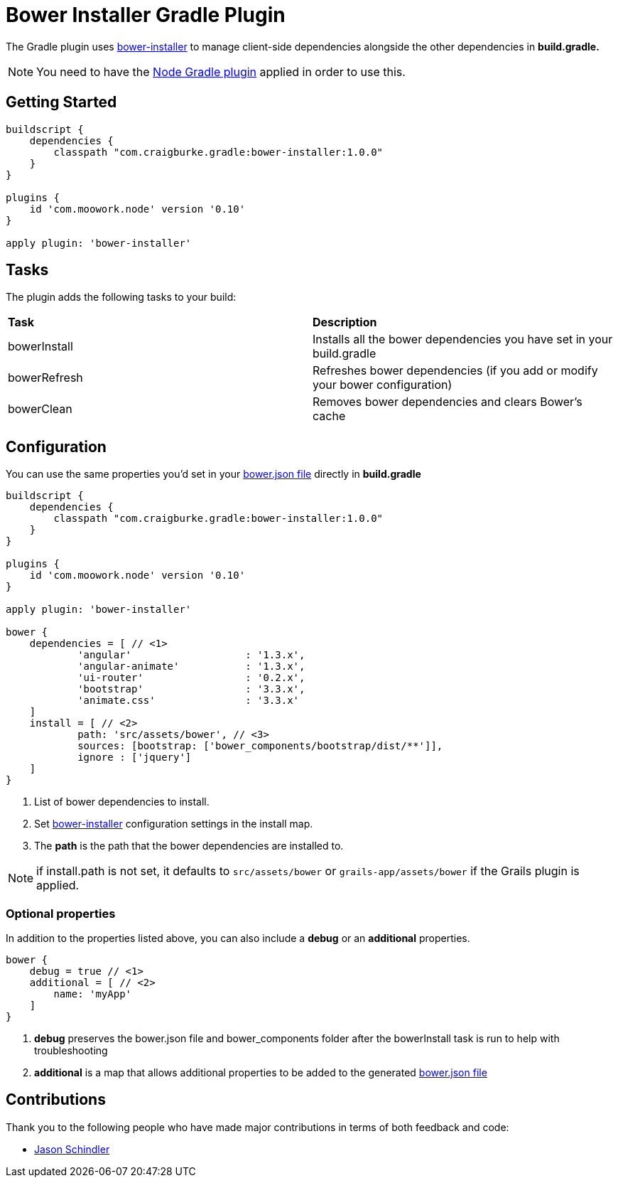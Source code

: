 :version: 1.0.0

= Bower Installer Gradle Plugin

The Gradle plugin uses https://github.com/blittle/bower-installer[bower-installer] to manage client-side dependencies alongside the other
dependencies in *build.gradle.* 

NOTE: You need to have the https://github.com/srs/gradle-node-plugin[Node Gradle plugin] applied in order to use this.

== Getting Started

[source,gradle,subs='attributes']
----
buildscript {
    dependencies {
        classpath "com.craigburke.gradle:bower-installer:{version}"
    }
}

plugins {
    id 'com.moowork.node' version '0.10'
}

apply plugin: 'bower-installer'
----

== Tasks

The plugin adds the following tasks to your build:

|===

| *Task* | *Description* 

| bowerInstall | Installs all the bower dependencies you have set in your build.gradle 

| bowerRefresh | Refreshes bower dependencies (if you add or modify your bower configuration)

| bowerClean | Removes bower dependencies and clears Bower's cache

|===

== Configuration

You can use the same properties you'd set in your http://bower.io/docs/creating-packages/#bowerjson[bower.json file] directly in *build.gradle*

[source,gradle,subs='attributes']
----
buildscript {
    dependencies {
        classpath "com.craigburke.gradle:bower-installer:{version}"
    }
}

plugins {
    id 'com.moowork.node' version '0.10'
}

apply plugin: 'bower-installer'

bower {
    dependencies = [ // <1>
            'angular'                   : '1.3.x',
            'angular-animate'           : '1.3.x',
            'ui-router'                 : '0.2.x',
            'bootstrap'                 : '3.3.x',
            'animate.css'               : '3.3.x'
    ]
    install = [ // <2>
            path: 'src/assets/bower', // <3>
            sources: [bootstrap: ['bower_components/bootstrap/dist/**']],
            ignore : ['jquery']
    ]
}
----
<1> List of bower dependencies to install.
<2> Set https://github.com/blittle/bower-installer[bower-installer] configuration settings in the install map.
<3> The *path* is the path that the bower dependencies are installed to.

NOTE: if install.path is not set, it defaults to `src/assets/bower` or `grails-app/assets/bower` if the Grails plugin is applied.

=== Optional properties

In addition to the properties listed above, you can also include a *debug* or an *additional* properties.
 
[source,gradle,subs='attributes']
----
bower {
    debug = true // <1>
    additional = [ // <2>
        name: 'myApp'
    ]
}
----
<1> *debug* preserves the bower.json file and bower_components folder after the bowerInstall task is run to help with troubleshooting
<2> *additional* is a map that allows additional properties to be added to the generated http://bower.io/docs/creating-packages/#bowerjson[bower.json file]

== Contributions

Thank you to the following people who have made major contributions in terms of both feedback and code:

* https://github.com/VoltiSubito[Jason Schindler]
